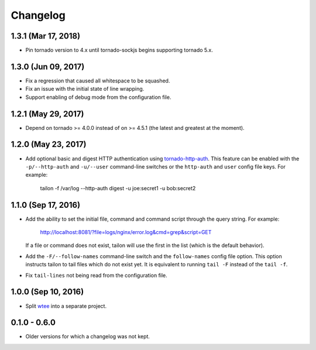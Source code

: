 Changelog
---------

1.3.1 (Mar 17, 2018)
====================

- Pin tornado version to 4.x until tornado-sockjs begins supporting tornado 5.x.


1.3.0 (Jun 09, 2017)
====================

- Fix a regression that caused all whitespace to be squashed.
- Fix an issue with the initial state of line wrapping.
- Support enabling of debug mode from the configuration file.


1.2.1 (May 29, 2017)
====================

- Depend on tornado >= 4.0.0 instead of on >= 4.5.1 (the latest and greatest
  at the moment).


1.2.0 (May 23, 2017)
====================

- Add optional basic and digest HTTP authentication using tornado-http-auth_.
  This feature can be enabled with the ``-p/--http-auth`` and ``-u/--user``
  command-line switches or the ``http-auth`` and ``user`` config file keys.
  For example:

     tailon -f /var/log --http-auth digest -u joe:secret1 -u bob:secret2


1.1.0 (Sep 17, 2016)
====================

- Add the ability to set the initial file, command and command script through
  the query string. For example:

     http://localhost:8081/?file=logs/nginx/error.log&cmd=grep&script=GET

  If a file or command does not exist, tailon will use the first in the list
  (which is the default behavior).

- Add the ``-F/--follow-names`` command-line switch and the ``follow-names``
  config file option. This option instructs tailon to tail files which do not
  exist yet. It is equivalent to running ``tail -F`` instead of the ``tail -f``.

- Fix ``tail-lines`` not being read from the configuration file.


1.0.0 (Sep 10, 2016)
====================

- Split wtee_ into a separate project.


0.1.0 - 0.6.0
=============

- Older versions for which a changelog was not kept.


.. _wtee: https://github.com/gvalkov/wtee
.. _tornado-http-auth: https://github.com/gvalkov/tornado-http-auth
